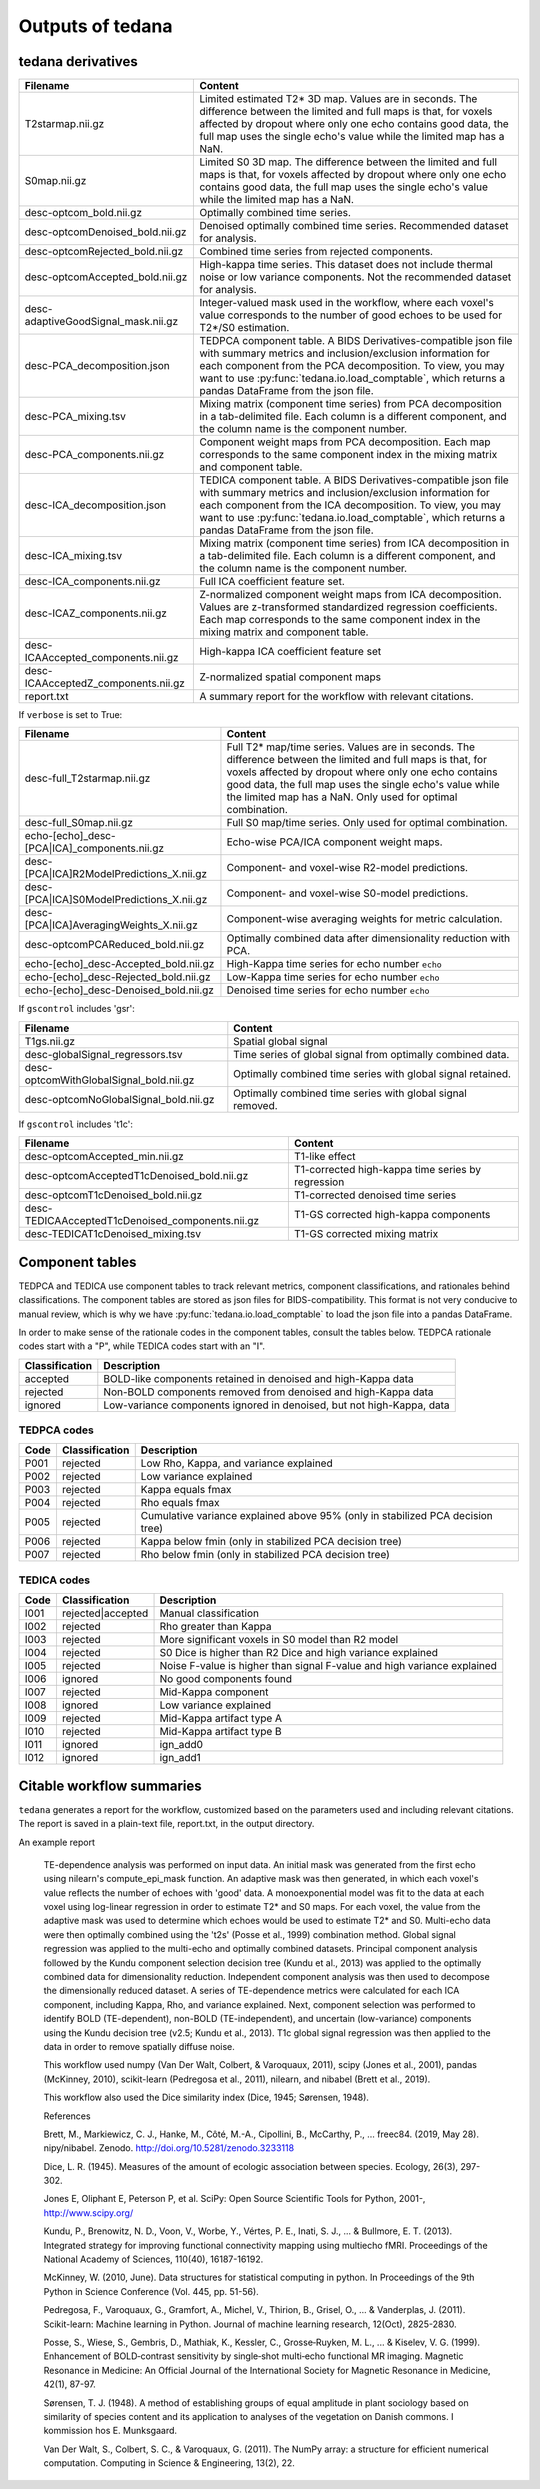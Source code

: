 .. _outputs:

Outputs of tedana
=================

tedana derivatives
------------------

================================================    =====================================================
Filename                                            Content
================================================    =====================================================
T2starmap.nii.gz                                    Limited estimated T2* 3D map.
                                                    Values are in seconds.
                                                    The difference between the limited and full maps
                                                    is that, for voxels affected by dropout where
                                                    only one echo contains good data, the full map
                                                    uses the single echo's value while the limited
                                                    map has a NaN.
S0map.nii.gz                                        Limited S0 3D map.
                                                    The difference between the limited and full maps
                                                    is that, for voxels affected by dropout where
                                                    only one echo contains good data, the full map
                                                    uses the single echo's value while the limited
                                                    map has a NaN.
desc-optcom_bold.nii.gz                             Optimally combined time series.
desc-optcomDenoised_bold.nii.gz                     Denoised optimally combined time series. Recommended
                                                    dataset for analysis.
desc-optcomRejected_bold.nii.gz                     Combined time series from rejected components.
desc-optcomAccepted_bold.nii.gz                     High-kappa time series. This dataset does not
                                                    include thermal noise or low variance components.
                                                    Not the recommended dataset for analysis.
desc-adaptiveGoodSignal_mask.nii.gz                 Integer-valued mask used in the workflow, where
                                                    each voxel's value corresponds to the number of good
                                                    echoes to be used for T2\*/S0 estimation.
desc-PCA_decomposition.json                         TEDPCA component table. A BIDS Derivatives-compatible
                                                    json file with summary metrics and inclusion/exclusion
                                                    information for each component from the PCA
                                                    decomposition. To view, you may want to use
                                                    :py:func:`tedana.io.load_comptable`, which returns
                                                    a pandas DataFrame from the json file.
desc-PCA_mixing.tsv                                 Mixing matrix (component time series) from PCA
                                                    decomposition in a tab-delimited file. Each column is
                                                    a different component, and the column name is the
                                                    component number.
desc-PCA_components.nii.gz                          Component weight maps from PCA decomposition.
                                                    Each map corresponds to the same component index in
                                                    the mixing matrix and component table.
desc-ICA_decomposition.json                         TEDICA component table. A BIDS Derivatives-compatible
                                                    json file with summary metrics and inclusion/exclusion
                                                    information for each component from the ICA
                                                    decomposition. To view, you may want to use
                                                    :py:func:`tedana.io.load_comptable`, which returns
                                                    a pandas DataFrame from the json file.
desc-ICA_mixing.tsv                                 Mixing matrix (component time series) from ICA
                                                    decomposition in a tab-delimited file. Each column is
                                                    a different component, and the column name is the
                                                    component number.
desc-ICA_components.nii.gz                          Full ICA coefficient feature set.
desc-ICAZ_components.nii.gz                         Z-normalized component weight maps from ICA
                                                    decomposition.
                                                    Values are z-transformed standardized regression
                                                    coefficients. Each map corresponds to the same
                                                    component index in the mixing matrix and component table.
desc-ICAAccepted_components.nii.gz                  High-kappa ICA coefficient feature set
desc-ICAAcceptedZ_components.nii.gz                 Z-normalized spatial component maps
report.txt                                          A summary report for the workflow with relevant
                                                    citations.
================================================    =====================================================

If ``verbose`` is set to True:

================================================    =====================================================
Filename                                            Content
================================================    =====================================================
desc-full_T2starmap.nii.gz                          Full T2* map/time series.
                                                    Values are in seconds.
                                                    The difference between the limited and full maps is
                                                    that, for voxels affected by dropout where only one
                                                    echo contains good data, the full map uses the
                                                    single echo's value while the limited map has a NaN.
                                                    Only used for optimal combination.
desc-full_S0map.nii.gz                              Full S0 map/time series. Only used for optimal
                                                    combination.
echo-[echo]_desc-[PCA|ICA]_components.nii.gz        Echo-wise PCA/ICA component weight maps.
desc-[PCA|ICA]R2ModelPredictions_X.nii.gz           Component- and voxel-wise R2-model predictions.
desc-[PCA|ICA]S0ModelPredictions_X.nii.gz           Component- and voxel-wise S0-model predictions.
desc-[PCA|ICA]AveragingWeights_X.nii.gz             Component-wise averaging weights for metric
                                                    calculation.
desc-optcomPCAReduced_bold.nii.gz                   Optimally combined data after dimensionality
                                                    reduction with PCA.
echo-[echo]_desc-Accepted_bold.nii.gz               High-Kappa time series for echo number ``echo``
echo-[echo]_desc-Rejected_bold.nii.gz               Low-Kappa time series for echo number ``echo``
echo-[echo]_desc-Denoised_bold.nii.gz               Denoised time series for echo number ``echo``
================================================    =====================================================

If ``gscontrol`` includes 'gsr':

================================================    =====================================================
Filename                                            Content
================================================    =====================================================
T1gs.nii.gz                                         Spatial global signal
desc-globalSignal_regressors.tsv                    Time series of global signal from optimally combined
                                                    data.
desc-optcomWithGlobalSignal_bold.nii.gz             Optimally combined time series with global signal
                                                    retained.
desc-optcomNoGlobalSignal_bold.nii.gz               Optimally combined time series with global signal
                                                    removed.
================================================    =====================================================

If ``gscontrol`` includes 't1c':

================================================    =====================================================
Filename                                            Content
================================================    =====================================================
desc-optcomAccepted_min.nii.gz                      T1-like effect
desc-optcomAcceptedT1cDenoised_bold.nii.gz          T1-corrected high-kappa time series by regression
desc-optcomT1cDenoised_bold.nii.gz                  T1-corrected denoised time series
desc-TEDICAAcceptedT1cDenoised_components.nii.gz    T1-GS corrected high-kappa components
desc-TEDICAT1cDenoised_mixing.tsv                   T1-GS corrected mixing matrix
================================================    =====================================================

Component tables
----------------
TEDPCA and TEDICA use component tables to track relevant metrics, component
classifications, and rationales behind classifications.
The component tables are stored as json files for BIDS-compatibility.
This format is not very conducive to manual review, which is why we have
:py:func:`tedana.io.load_comptable` to load the json file into a pandas
DataFrame.

In order to make sense of the rationale codes in the component tables,
consult the tables below.
TEDPCA rationale codes start with a "P", while TEDICA codes start with an "I".

===============    =============================================================
Classification     Description
===============    =============================================================
accepted           BOLD-like components retained in denoised and high-Kappa data
rejected           Non-BOLD components removed from denoised and high-Kappa data
ignored            Low-variance components ignored in denoised, but not
                   high-Kappa, data
===============    =============================================================

TEDPCA codes
````````````
=====  ===============  ========================================================
Code   Classification   Description
=====  ===============  ========================================================
P001   rejected         Low Rho, Kappa, and variance explained
P002   rejected         Low variance explained
P003   rejected         Kappa equals fmax
P004   rejected         Rho equals fmax
P005   rejected         Cumulative variance explained above 95% (only in
                        stabilized PCA decision tree)
P006   rejected         Kappa below fmin (only in stabilized PCA decision tree)
P007   rejected         Rho below fmin (only in stabilized PCA decision tree)
=====  ===============  ========================================================

TEDICA codes
````````````
=====  =================  ========================================================
Code   Classification     Description
=====  =================  ========================================================
I001   rejected|accepted  Manual classification
I002   rejected           Rho greater than Kappa
I003   rejected           More significant voxels in S0 model than R2 model
I004   rejected           S0 Dice is higher than R2 Dice and high variance
                          explained
I005   rejected           Noise F-value is higher than signal F-value and high
                          variance explained
I006   ignored            No good components found
I007   rejected           Mid-Kappa component
I008   ignored            Low variance explained
I009   rejected           Mid-Kappa artifact type A
I010   rejected           Mid-Kappa artifact type B
I011   ignored            ign_add0
I012   ignored            ign_add1
=====  =================  ========================================================

Citable workflow summaries
--------------------------

``tedana`` generates a report for the workflow, customized based on the parameters used and including relevant citations.
The report is saved in a plain-text file, report.txt, in the output directory.

An example report

  TE-dependence analysis was performed on input data. An initial mask was generated from the first echo using nilearn's compute_epi_mask function. An adaptive mask was then generated, in which each voxel's value reflects the number of echoes with 'good' data. A monoexponential model was fit to the data at each voxel using log-linear regression in order to estimate T2* and S0 maps. For each voxel, the value from the adaptive mask was used to determine which echoes would be used to estimate T2* and S0. Multi-echo data were then optimally combined using the 't2s' (Posse et al., 1999) combination method. Global signal regression was applied to the multi-echo and optimally combined datasets. Principal component analysis followed by the Kundu component selection decision tree (Kundu et al., 2013) was applied to the optimally combined data for dimensionality reduction. Independent component analysis was then used to decompose the dimensionally reduced dataset. A series of TE-dependence metrics were calculated for each ICA component, including Kappa, Rho, and variance explained. Next, component selection was performed to identify BOLD (TE-dependent), non-BOLD (TE-independent), and uncertain (low-variance) components using the Kundu decision tree (v2.5; Kundu et al., 2013). T1c global signal regression was then applied to the data in order to remove spatially diffuse noise.

  This workflow used numpy (Van Der Walt, Colbert, & Varoquaux, 2011), scipy (Jones et al., 2001), pandas (McKinney, 2010), scikit-learn (Pedregosa et al., 2011), nilearn, and nibabel (Brett et al., 2019).

  This workflow also used the Dice similarity index (Dice, 1945; Sørensen, 1948).

  References

  Brett, M., Markiewicz, C. J., Hanke, M., Côté, M.-A., Cipollini, B., McCarthy, P., … freec84. (2019, May 28). nipy/nibabel. Zenodo. http://doi.org/10.5281/zenodo.3233118

  Dice, L. R. (1945). Measures of the amount of ecologic association between species. Ecology, 26(3), 297-302.

  Jones E, Oliphant E, Peterson P, et al. SciPy: Open Source Scientific Tools for Python, 2001-, http://www.scipy.org/

  Kundu, P., Brenowitz, N. D., Voon, V., Worbe, Y., Vértes, P. E., Inati, S. J., ... & Bullmore, E. T. (2013). Integrated strategy for improving functional connectivity mapping using multiecho fMRI. Proceedings of the National Academy of Sciences, 110(40), 16187-16192.

  McKinney, W. (2010, June). Data structures for statistical computing in python. In Proceedings of the 9th Python in Science Conference (Vol. 445, pp. 51-56).

  Pedregosa, F., Varoquaux, G., Gramfort, A., Michel, V., Thirion, B., Grisel, O., ... & Vanderplas, J. (2011). Scikit-learn: Machine learning in Python. Journal of machine learning research, 12(Oct), 2825-2830.

  Posse, S., Wiese, S., Gembris, D., Mathiak, K., Kessler, C., Grosse‐Ruyken, M. L., ... & Kiselev, V. G. (1999). Enhancement of BOLD‐contrast sensitivity by single‐shot multi‐echo functional MR imaging. Magnetic Resonance in Medicine: An Official Journal of the International Society for Magnetic Resonance in Medicine, 42(1), 87-97.

  Sørensen, T. J. (1948). A method of establishing groups of equal amplitude in plant sociology based on similarity of species content and its application to analyses of the vegetation on Danish commons. I kommission hos E. Munksgaard.

  Van Der Walt, S., Colbert, S. C., & Varoquaux, G. (2011). The NumPy array: a structure for efficient numerical computation. Computing in Science & Engineering, 13(2), 22.
